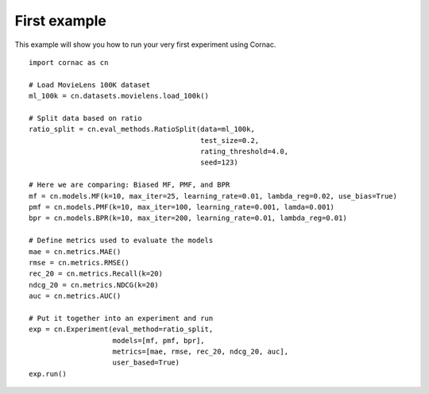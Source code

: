 First example
==============

This example will show you how to run your very first experiment using Cornac.
::

    import cornac as cn

    # Load MovieLens 100K dataset
    ml_100k = cn.datasets.movielens.load_100k()

    # Split data based on ratio
    ratio_split = cn.eval_methods.RatioSplit(data=ml_100k,
                                             test_size=0.2,
                                             rating_threshold=4.0,
                                             seed=123)

    # Here we are comparing: Biased MF, PMF, and BPR
    mf = cn.models.MF(k=10, max_iter=25, learning_rate=0.01, lambda_reg=0.02, use_bias=True)
    pmf = cn.models.PMF(k=10, max_iter=100, learning_rate=0.001, lamda=0.001)
    bpr = cn.models.BPR(k=10, max_iter=200, learning_rate=0.01, lambda_reg=0.01)

    # Define metrics used to evaluate the models
    mae = cn.metrics.MAE()
    rmse = cn.metrics.RMSE()
    rec_20 = cn.metrics.Recall(k=20)
    ndcg_20 = cn.metrics.NDCG(k=20)
    auc = cn.metrics.AUC()

    # Put it together into an experiment and run
    exp = cn.Experiment(eval_method=ratio_split,
                        models=[mf, pmf, bpr],
                        metrics=[mae, rmse, rec_20, ndcg_20, auc],
                        user_based=True)
    exp.run()
